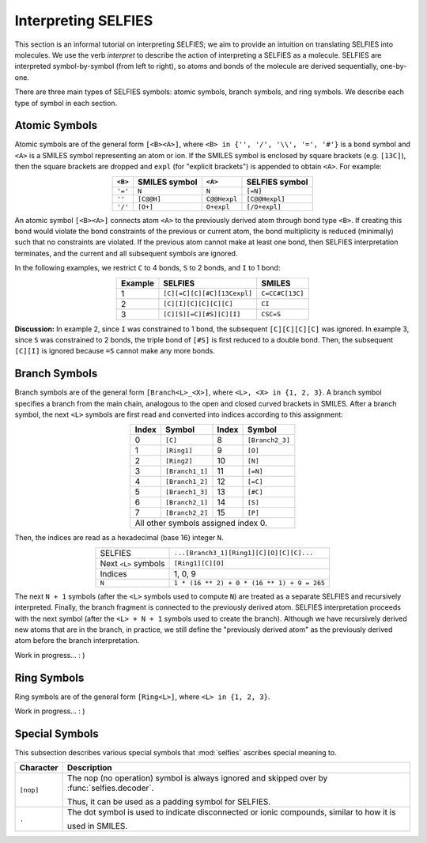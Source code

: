 Interpreting SELFIES
=====================

This section is an informal tutorial on interpreting SELFIES; we aim to
provide an intuition on translating SELFIES into molecules. We use the verb
*interpret* to describe the action of interpreting a SELFIES
as a molecule. SELFIES are interpreted symbol-by-symbol (from left to right),
so atoms and bonds of the molecule are derived sequentially, one-by-one.

There are three main types of SELFIES symbols: atomic symbols, branch symbols,
and ring symbols. We describe each type of symbol in each section.


Atomic Symbols
##############

Atomic symbols are of the general form ``[<B><A>]``, where
``<B> in {'', '/', '\\', '=', '#'}`` is a bond symbol and ``<A>`` is
a SMILES symbol representing an atom or ion. If the SMILES symbol is
enclosed by square brackets (e.g. ``[13C]``), then the square brackets are
dropped and ``expl`` (for "explicit brackets") is appended to obtain ``<A>``.
For example:

.. table::
    :align: center

    +---------+---------------+--------------+----------------+
    | ``<B>`` | SMILES symbol | ``<A>``      | SELFIES symbol |
    +=========+===============+==============+================+
    | ``'='`` | ``N``         | ``N``        | ``[=N]``       |
    +---------+---------------+--------------+----------------+
    | ``''``  | ``[C@@H]``    | ``C@@Hexpl`` | ``[C@@Hexpl]`` |
    +---------+---------------+--------------+----------------+
    | ``'/'`` | ``[O+]``      | ``O+expl``   | ``[/O+expl]``  |
    +---------+---------------+--------------+----------------+

An atomic symbol ``[<B><A>]`` connects atom ``<A>`` to the previously
derived atom through bond type ``<B>``. If creating this bond would violate the
bond constraints of the previous or current atom, the bond multiplicity is
reduced (minimally) such that no constraints are violated. If the previous
atom cannot make at least one bond, then SELFIES interpretation terminates, and
the current and all subsequent symbols are ignored.

In the following examples, we restrict ``C`` to 4 bonds, ``S`` to 2 bonds,
and ``I`` to 1 bond:

.. table::
    :align: center

    +---------+-----------------------------+-----------------+
    | Example | SELFIES                     | SMILES          |
    +=========+=============================+=================+
    | 1       | ``[C][=C][C][#C][13Cexpl]`` | ``C=CC#C[13C]`` |
    +---------+-----------------------------+-----------------+
    | 2       | ``[C][I][C][C][C][C]``      | ``CI``          |
    +---------+-----------------------------+-----------------+
    | 3       | ``[C][S][=C][#S][C][I]``    | ``CSC=S``       |
    +---------+-----------------------------+-----------------+

**Discussion:** In example 2, since ``I`` was constrained to 1 bond,
the subsequent ``[C][C][C][C]`` was ignored. In example 3, since ``S``
was constrained to 2 bonds, the triple bond of ``[#S]`` is first reduced
to a double bond. Then, the subsequent ``[C][I]`` is ignored because ``=S``
cannot make any more bonds.


Branch Symbols
##############

Branch symbols are of the general form ``[Branch<L>_<X>]``, where
``<L>, <X> in {1, 2, 3}``. A branch symbol specifies a branch from the
main chain, analogous to the open and closed curved brackets in SMILES.
After a branch symbol, the next ``<L>`` symbols are first read
and converted into indices according to this assignment:

.. table::
    :align: center

    +-------+-----------------+-------+-----------------+
    | Index | Symbol          | Index | Symbol          |
    +=======+=================+=======+=================+
    | 0     | ``[C]``         | 8     | ``[Branch2_3]`` |
    +-------+-----------------+-------+-----------------+
    | 1     | ``[Ring1]``     | 9     | ``[O]``         |
    +-------+-----------------+-------+-----------------+
    | 2     | ``[Ring2]``     | 10    | ``[N]``         |
    +-------+-----------------+-------+-----------------+
    | 3     | ``[Branch1_1]`` | 11    | ``[=N]``        |
    +-------+-----------------+-------+-----------------+
    | 4     | ``[Branch1_2]`` | 12    | ``[=C]``        |
    +-------+-----------------+-------+-----------------+
    | 5     | ``[Branch1_3]`` | 13    | ``[#C]``        |
    +-------+-----------------+-------+-----------------+
    | 6     | ``[Branch2_1]`` | 14    | ``[S]``         |
    +-------+-----------------+-------+-----------------+
    | 7     | ``[Branch2_2]`` | 15    | ``[P]``         |
    +-------+-----------------+-------+-----------------+
    | All other symbols assigned index 0.               |
    +-------+-----------------+-------+-----------------+

Then, the indices are read as a hexadecimal (base 16) integer ``N``.

.. table::
    :align: center

    +----------------------+---------------------------------------------+
    | SELFIES              | ``...[Branch3_1][Ring1][C][O][C][C]...``    |
    +----------------------+---------------------------------------------+
    | Next ``<L>`` symbols | ``[Ring1][C][O]``                           |
    +----------------------+---------------------------------------------+
    | Indices              | 1, 0, 9                                     |
    +----------------------+---------------------------------------------+
    | ``N``                | ``1 * (16 ** 2) + 0 * (16 ** 1) + 9 = 265`` |
    +----------------------+---------------------------------------------+

The next ``N + 1`` symbols (after the ``<L>`` symbols used to compute ``N``)
are treated as a separate SELFIES and recursively interpreted. Finally, the
branch fragment is connected to the previously derived atom. SELFIES
interpretation proceeds with the next symbol (after the ``<L> + N + 1``
symbols used to create the branch). Although we have recursively derived
new atoms that are in the branch, in practice, we still define the
"previously derived atom" as the previously derived atom
before the branch interpretation.

Work in progress... : )

Ring Symbols
############

Ring symbols are of the general form ``[Ring<L>]``, where ``<L> in {1, 2, 3}``.

Work in progress... : )

Special Symbols
###############

This subsection describes various special symbols that :mod:`selfies`
ascribes special meaning to.

+---------------+----------------------------------------------------------------------------------------------+
| Character     | Description                                                                                  |
+===============+==============================================================================================+
| ``[nop]``     | The nop (no operation) symbol is always ignored and skipped over by :func:`selfies.decoder`. |
|               |                                                                                              |
|               | Thus, it can be used as a padding symbol for SELFIES.                                        |
+---------------+----------------------------------------------------------------------------------------------+
| ``.``         | The dot symbol is used to indicate disconnected or ionic compounds, similar to how it is     |
|               |                                                                                              |
|               | used in SMILES.                                                                              |
+---------------+----------------------------------------------------------------------------------------------+
